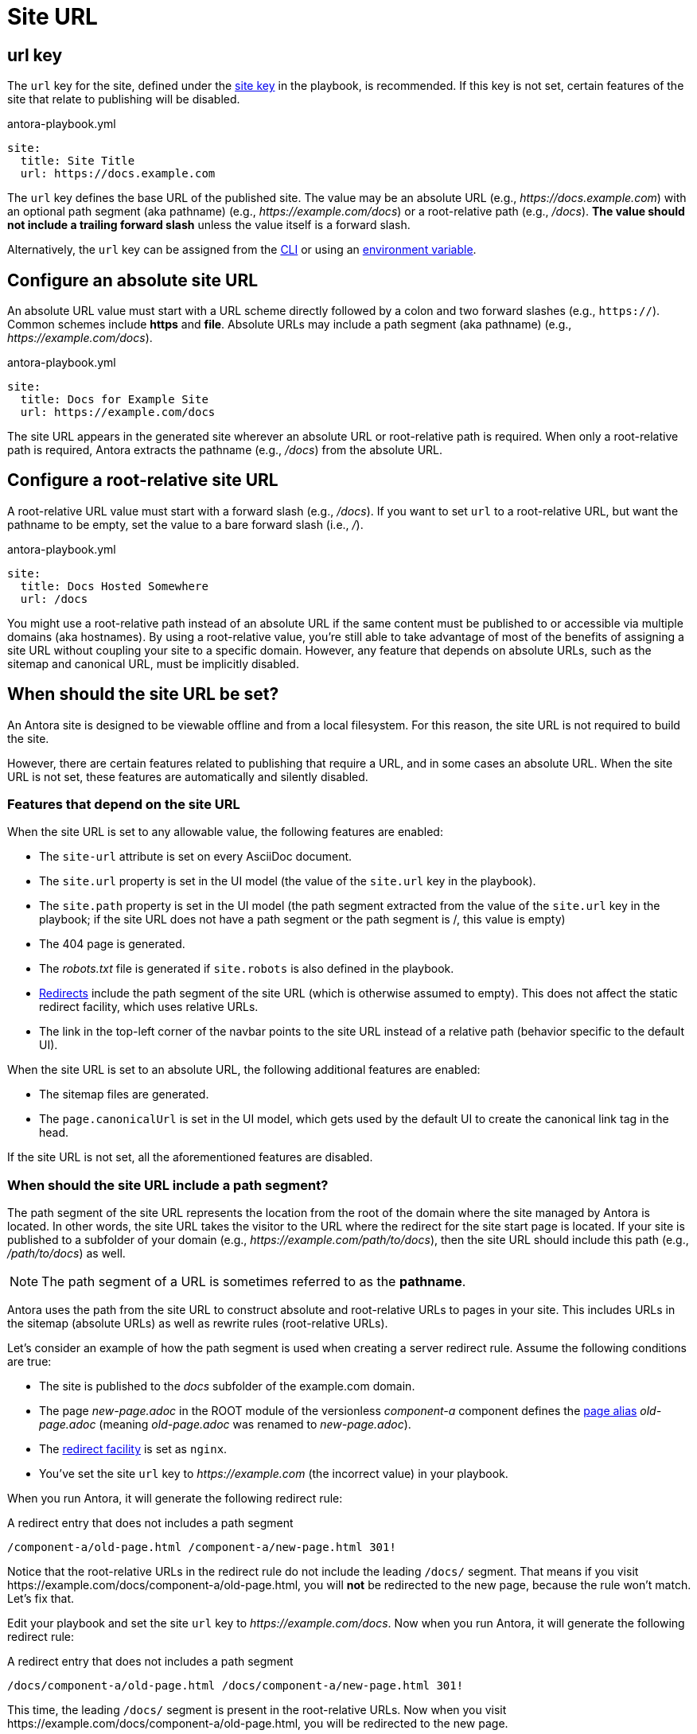= Site URL

[#url-key]
== url key

The `url` key for the site, defined under the xref:configure-site.adoc[site key] in the playbook, is recommended.
If this key is not set, certain features of the site that relate to publishing will be disabled.

.antora-playbook.yml
[source,yaml]
----
site:
  title: Site Title
  url: https://docs.example.com
----

The `url` key defines the base URL of the published site.
The value may be an absolute URL (e.g., _\https://docs.example.com_) with an optional path segment (aka pathname) (e.g., _\https://example.com/docs_) or a root-relative path (e.g., _/docs_).
*The value should not include a trailing forward slash* unless the value itself is a forward slash.

Alternatively, the `url` key can be assigned from the xref:cli:options.adoc#site-url[CLI] or using an xref:environment-variables.adoc[environment variable].

[#absolute-site-url]
== Configure an absolute site URL

An absolute URL value must start with a URL scheme directly followed by a colon and two forward slashes (e.g., `https://`).
Common schemes include *https* and *file*.
Absolute URLs may include a path segment (aka pathname) (e.g., _\https://example.com/docs_).

.antora-playbook.yml
[source,yaml]
----
site:
  title: Docs for Example Site
  url: https://example.com/docs
----

The site URL appears in the generated site wherever an absolute URL or root-relative path is required.
When only a root-relative path is required, Antora extracts the pathname (e.g., _/docs_) from the absolute URL.

[#root-relative-site-url]
== Configure a root-relative site URL

A root-relative URL value must start with a forward slash (e.g., _/docs_).
If you want to set `url` to a root-relative URL, but want the pathname to be empty, set the value to a bare forward slash (i.e., _/_).

.antora-playbook.yml
[source,yaml]
----
site:
  title: Docs Hosted Somewhere
  url: /docs
----

You might use a root-relative path instead of an absolute URL if the same content must be published to or accessible via multiple domains (aka hostnames).
By using a root-relative value, you're still able to take advantage of most of the benefits of assigning a site URL without coupling your site to a specific domain.
However, any feature that depends on absolute URLs, such as the sitemap and canonical URL, must be implicitly disabled.

== When should the site URL be set?

An Antora site is designed to be viewable offline and from a local filesystem.
For this reason, the site URL is not required to build the site.

However, there are certain features related to publishing that require a URL, and in some cases an absolute URL.
When the site URL is not set, these features are automatically and silently disabled.

=== Features that depend on the site URL

When the site URL is set to any allowable value, the following features are enabled:

* The `site-url` attribute is set on every AsciiDoc document.
* The `site.url` property is set in the UI model (the value of the `site.url` key in the playbook).
* The `site.path` property is set in the UI model (the path segment extracted from the value of the `site.url` key in the playbook; if the site URL does not have a path segment or the path segment is /, this value is empty)
* The 404 page is generated.
* The [.path]_robots.txt_ file is generated if `site.robots` is also defined in the playbook.
* xref:urls-redirect-facility.adoc[Redirects] include the path segment of the site URL (which is otherwise assumed to empty).
This does not affect the static redirect facility, which uses relative URLs.
* The link in the top-left corner of the navbar points to the site URL instead of a relative path (behavior specific to the default UI).

When the site URL is set to an absolute URL, the following additional features are enabled:

* The sitemap files are generated.
* The `page.canonicalUrl` is set in the UI model, which gets used by the default UI to create the canonical link tag in the head.

If the site URL is not set, all the aforementioned features are disabled.

=== When should the site URL include a path segment?

The path segment of the site URL represents the location from the root of the domain where the site managed by Antora is located.
In other words, the site URL takes the visitor to the URL where the redirect for the site start page is located.
If your site is published to a subfolder of your domain (e.g., _\https://example.com/path/to/docs_), then the site URL should include this path (e.g., _/path/to/docs_) as well.

NOTE: The path segment of a URL is sometimes referred to as the [.term]*pathname*.

Antora uses the path from the site URL to construct absolute and root-relative URLs to pages in your site.
This includes URLs in the sitemap (absolute URLs) as well as rewrite rules (root-relative URLs).

Let's consider an example of how the path segment is used when creating a server redirect rule.
Assume the following conditions are true:

* The site is published to the [.path]_docs_ subfolder of the example.com domain.
* The page [.path]_new-page.adoc_ in the ROOT module of the versionless _component-a_ component defines the xref:page:page-aliases.adoc[page alias] [.path]_old-page.adoc_ (meaning [.path]_old-page.adoc_ was renamed to [.path]_new-page.adoc_).
* The xref:urls-redirect-facility.adoc[redirect facility] is set as `nginx`.
* You've set the site `url` key to _\https://example.com_ (the incorrect value) in your playbook.

When you run Antora, it will generate the following redirect rule:

.A redirect entry that does not includes a path segment
[listing]
----
/component-a/old-page.html /component-a/new-page.html 301!
----

Notice that the root-relative URLs in the redirect rule do not include the leading `/docs/` segment.
That means if you visit \https://example.com/docs/component-a/old-page.html, you will *not* be redirected to the new page, because the rule won't match.
Let's fix that.

Edit your playbook and set the site `url` key to _\https://example.com/docs_.
Now when you run Antora, it will generate the following redirect rule:

.A redirect entry that does not includes a path segment
[listing]
----
/docs/component-a/old-page.html /docs/component-a/new-page.html 301!
----

This time, the leading `/docs/` segment is present in the root-relative URLs.
Now when you visit \https://example.com/docs/component-a/old-page.html, you will be redirected to the new page.

It's important to include the path in the <<absolute-site-url,absolute site URL>> if your site is published to a subfolder of your domain.
If you don't want to tie your site to a specific domain, assign a <<root-relative-site-url,root-relative site URL>> instead.
Either way, the path segment should be present.
